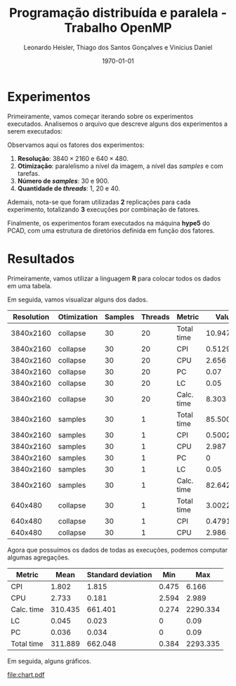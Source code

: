 #+TITLE: Programação distribuída e paralela - Trabalho OpenMP
#+AUTHOR: Leonardo Heisler, Thiago dos Santos Gonçalves e Vinícius Daniel
#+DATE: \today
#+LATEX_CLASS: article
#+LATEX_HEADER: \hypersetup{colorlinks=true, linkcolor=blue, urlcolor=blue}
#+LATEX_HEADER: \usepackage{color}
#+LATEX_HEADER: \usepackage{minted}
#+LATEX_HEADER: \usepackage{graphicx}
#+LATEX_HEADER: \usepackage{indentfirst}
#+LATEX_HEADER: \usepackage{float}
#+LATEX_HEADER: \usepackage{booktabs}
#+LATEX_HEADER: \setminted{frame=single,linenos=true,breaklines=true}

#+LATEX: \clearpage

* Experimentos

Primeiramente, vamos começar iterando sobre os experimentos executados.
Analisemos o arquivo que descreve alguns dos experimentos a serem executados:

#+NAME: experiments
#+begin_src R :results value :colnames yes :exports results
  library(tidyverse)
  read.csv(here::here("experiments.csv")) |>
    slice_head(n = 15)
#+end_src

#+RESULTS: experiments

Observamos aqui os fatores dos experimentos:
1. *Resolução*: $3840 \times 2160$ e $640 \times 480$.
2. *Otimização*: paralelismo a nível da imagem, a nível das /samples/ e com tarefas.
3. *Número de /samples/*: 30 e 900.
4. *Quantidade de /threads/*: 1, 20 e 40.

Ademais, nota-se que foram utilizadas *2* replicações para cada experimento, totalizando *3* execuções por combinação de fatores.

Finalmente, os experimentos foram executados na máquina *hype5* do PCAD, com uma estrutura de diretórios definida em função dos fatores.

#+LATEX: \clearpage

* Resultados

Primeiramente, vamos utilizar a linguagem *R* para colocar todos os dados em uma tabela.

Em seguida, vamos visualizar alguns dos dados.

#+NAME: results_join
#+begin_src R :results value table :exports results :colnames yes :session
  library(tidyverse)
  experiments <- read_csv(here::here("experiments.csv"))

  read_row_data <- function(Resolution, Otimization, Samples, Threads, Blocks) {
    dir_path <- here::here(paste0("experiments", "/", Resolution, "/", Otimization, "/", Samples, "/", Threads, "/", Blocks))
    stdout_path <- paste0(dir_path, "/", "logs.out")
    stdout_lines <- readLines(stdout_path)
    render_line <- grep("Done rendering. Time:", stdout_lines, value = TRUE)
    time_str <- str_extract(render_line, "^Done rendering\\. Time: ([0-9.]+) seconds\\.$", group = 1)
    time_numeric <- as.numeric(time_str)
    vtune_path = paste0(dir_path, "/", "vtune_reports.csv")
    vtune_csv <- read_delim(vtune_path, delim = "\t", show_col_types = FALSE)

    vtune_csv %>%
      select(`Metric Name`, `Metric Value`) %>%
      filter(`Metric Name` %in% c("CPI Rate", "Average CPU Frequency", "Effective Physical Core Utilization", "Effective Logical Core Utilization", "Elapsed Time")) %>%
      mutate(`Metric Name` = recode(`Metric Name`,
        "CPI Rate" = "CPI",
        "Average CPU Frequency" = "CPU",
        "Effective Physical Core Utilization" = "PC",
        "Effective Logical Core Utilization" = "LC",
        "Elapsed Time" = "Total time"
      )) %>%
      mutate(`Metric Value` = case_when(
        `Metric Name` == "CPU" ~ round(as.numeric(`Metric Value`) / 1e9, digits = 3),
        `Metric Name` %in% c("PC", "LC") ~ as.numeric(str_extract(`Metric Value`, "^([^%])+%", group = 1)) / 100,
        TRUE ~ as.numeric(`Metric Value`)
      )) %>%
      rename(`Metric` = "Metric Name") %>%
      rename(`Value` = "Metric Value") %>%
      add_row(`Metric` = "Calc. time", `Value` = round(time_numeric, digits = 3))
  }

  results <- experiments %>%
                  mutate(`Blocks` = substring(Blocks, 3)) %>%
  		mutate(results = pmap(., read_row_data)) %>%
  		unnest(results)
  results %>%
    select(-`Blocks`) %>%
    slice_head(n = 15)
#+end_src


#+ATTR_LATEX: :environment tabularx :booktabs t :width \textwidth
#+RESULTS: results_join
| Resolution | Otimization | Samples | Threads | Metric     |     Value |
|------------+-------------+---------+---------+------------+-----------|
|  3840x2160 | collapse    |      30 |      20 | Total time | 10.947427 |
|  3840x2160 | collapse    |      30 |      20 | CPI        |  0.512917 |
|  3840x2160 | collapse    |      30 |      20 | CPU        |     2.656 |
|  3840x2160 | collapse    |      30 |      20 | PC         |      0.07 |
|  3840x2160 | collapse    |      30 |      20 | LC         |      0.05 |
|  3840x2160 | collapse    |      30 |      20 | Calc. time |     8.303 |
|  3840x2160 | samples     |      30 |       1 | Total time | 85.500342 |
|  3840x2160 | samples     |      30 |       1 | CPI        |  0.500227 |
|  3840x2160 | samples     |      30 |       1 | CPU        |     2.987 |
|  3840x2160 | samples     |      30 |       1 | PC         |         0 |
|  3840x2160 | samples     |      30 |       1 | LC         |      0.05 |
|  3840x2160 | samples     |      30 |       1 | Calc. time |    82.642 |
|    640x480 | collapse    |      30 |       1 | Total time |  3.002269 |
|    640x480 | collapse    |      30 |       1 | CPI        |  0.479128 |
|    640x480 | collapse    |      30 |       1 | CPU        |     2.986 |

Agora que possuímos os dados de todas as execuções, podemos computar algumas agregações.


#+NAME: aggregations
#+begin_src R :results value :exports results :session :colnames yes
results %>%
    group_by(`Metric`) %>%
    summarise(`Mean` = round(mean(`Value`), digits = 3),
	    `Standard deviation` = round(sd(`Value`), digits = 3),
	    `Min` = round(min(`Value`), digits = 3),
	    `Max` = round(max(`Value`), digits = 3))
#+end_src

#+RESULTS: aggregations
| Metric     |    Mean | Standard deviation |   Min |      Max |
|------------+---------+--------------------+-------+----------|
| CPI        |   1.802 |              1.815 | 0.475 |    6.166 |
| CPU        |   2.733 |              0.181 | 2.594 |    2.989 |
| Calc. time | 310.435 |            661.401 | 0.274 | 2290.334 |
| LC         |   0.045 |              0.023 |     0 |     0.09 |
| PC         |   0.036 |              0.034 |     0 |     0.09 |
| Total time | 311.889 |            662.048 | 0.384 | 2293.335 |

Em seguida, alguns gráficos.

#+begin_src R :results value :exports none :session :colnames yes
  total_times <- results %>%
    filter(`Metric` == "Total time") %>%
    select(-`Metric`) %>%
    group_by(`Resolution`, `Otimization`, `Samples`, `Threads`) %>%
    summarise(`Value` = mean(`Value`))

  speed_ups <- total_times %>%
    group_by(`Resolution`, `Otimization`, `Samples`) %>%
    mutate(`Speedup` = `Value`[`Threads` == 1] / `Value`) %>%
    select(-`Value`) %>%
    filter(`Threads` > 1) %>%
    ungroup()

  efficiencies <- speed_ups %>%
    mutate(`Efficiency` = `Speedup` / `Threads`) %>%
    select(-`Speedup`)

  speed_ups
#+end_src

#+RESULTS:
| Resolution | Otimization | Samples | Threads |           Speedup |
|------------+-------------+---------+---------+-------------------|
|  3840x2160 | collapse    |      30 |      20 |  7.23909264844371 |
|  3840x2160 | collapse    |      30 |      40 |  9.81166525829293 |
|  3840x2160 | collapse    |     900 |      20 |  9.51441620394182 |
|  3840x2160 | collapse    |     900 |      40 |  15.0587970674006 |
|  3840x2160 | samples     |      30 |      20 | 0.846415049912913 |
|  3840x2160 | samples     |      30 |      40 | 0.561588780653092 |
|  3840x2160 | samples     |     900 |      20 |  1.49517385190169 |
|  3840x2160 | samples     |     900 |      40 |  2.20086955349926 |
|  3840x2160 | tasks       |      30 |      20 |  1.45906039914403 |
|  3840x2160 | tasks       |      30 |      40 | 0.927762740900412 |
|  3840x2160 | tasks       |     900 |      20 |  9.64086757248645 |
|  3840x2160 | tasks       |     900 |      40 |  14.4871645419556 |
|    640x480 | collapse    |      30 |      20 |  5.66555602703417 |
|    640x480 | collapse    |      30 |      40 |  6.19741412945498 |
|    640x480 | collapse    |     900 |      20 |  9.32962730664794 |
|    640x480 | collapse    |     900 |      40 |  14.4850142460698 |
|    640x480 | samples     |      30 |      20 | 0.917347144903528 |
|    640x480 | samples     |      30 |      40 | 0.567888356876994 |
|    640x480 | samples     |     900 |      20 |  1.59766000744695 |
|    640x480 | samples     |     900 |      40 |  2.36312195122123 |
|    640x480 | tasks       |      30 |      20 |  1.61711337816796 |
|    640x480 | tasks       |      30 |      40 | 0.879006979987074 |
|    640x480 | tasks       |     900 |      20 |  9.74833032540762 |
|    640x480 | tasks       |     900 |      40 |  14.6632901599251 |

#+NAME: speedup
#+begin_src R :results graphics file :exports results :session :file chart.pdf :width 5 :height 5
  library(ggplot2)

  plot <- ggplot(speed_ups, aes(x = `Threads`, `Speedup`)) +
    geom_point()
  ggsave(here::here("experiments/chart.pdf"), plot = plot, width = 6, height = 4, units = "in", dpi = 300)
#+end_src

#+RESULTS: speedup
[[file:chart.pdf]]

